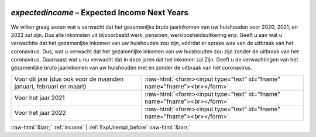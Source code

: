 .. _expectedincome:

 
 .. role:: raw-html(raw) 
        :format: html 

`expectedincome` – Expected Income Next Years
=========================================

We willen graag weten wat u verwacht dat het gezamenljke bruto jaarinkomen van uw huishouden voor 2020, 2021, en 2022 zal zijn. Dus alle inkomsten uit bijvoorbeeld werk, pensioen, werkloosheidsuitkering enz.  Geeft u aan wat u verwachtte dat het gezamenljke inkomen van uw huishouden zou zijn, vóórdat er sprake was van de uitbraak van het coronavirus. Dus, wat u verwacht dat het gezamenljke inkomen van uw huishouden zou zijn zonder de uitbraak van het coronavirus. Daarnaast wat u nu verwacht dat in deze jaren dat het inkomen zal  Zijn. Geeft u de verwachtingen van het gezamenlijke bruto jaarinkomen van uw huishouden met en zonder de uitbraak van het coronavirus.

.. csv-table::
   :delim: |

           Voor dit jaar (dus ook voor de maanden januari, februari en maart) | :raw-html:`<form><input type="text" id="fname" name="fname"><br></form>`
           Voor het jaar 2021 | :raw-html:`<form><input type="text" id="fname" name="fname"><br></form>`
           Voor het jaar 2022 | :raw-html:`<form><input type="text" id="fname" name="fname"><br></form>`

.. image:: ../_screenshots/expectedincome.png


:raw-html:`&larr;` :ref:`income` | :ref:`ExpUnempl_before` :raw-html:`&rarr;`
